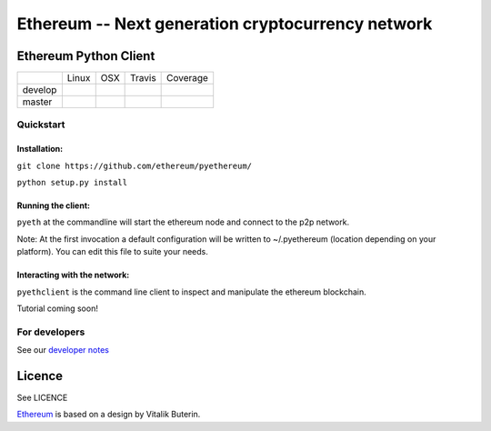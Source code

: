 ===================================================
Ethereum -- Next generation cryptocurrency network
===================================================

Ethereum Python Client
======================

+-----------+------------------+------------------+--------------------+--------------------+
|           | Linux            | OSX              | Travis             | Coverage           |
+-----------+------------------+------------------+--------------------+--------------------+
| develop   | |Linux develop|  | |OSX develop|    | |Travis develop|   | |Coverage develop| |
+-----------+------------------+------------------+--------------------+--------------------+
| master    | |Linux master|   | |OSX master|     | |Travis master|    | |Coverage master|  |
+-----------+------------------+------------------+--------------------+--------------------+

Quickstart
-------------

Installation:
++++++++++++++


``git clone https://github.com/ethereum/pyethereum/``

``python setup.py install``



Running the client:
+++++++++++++++

``pyeth`` at the commandline will start the ethereum node and connect to the p2p network. 

Note: At the first invocation a default configuration will be written to ~/.pyethereum (location depending on your platform). 
You can edit this file to suite your needs.


Interacting with the network:
+++++++++++++++

``pyethclient`` is the command line client to inspect and manipulate the ethereum blockchain.


Tutorial coming soon!


For developers
---------------

See our `developer notes <https://github.com/ethereum/pyethereum/wiki/Developer-Notes>`_


Licence
========
See LICENCE

`Ethereum <https://ethereum.org/>`_ is based on a design by Vitalik Buterin.

.. |Linux develop| image:: https://build.ethdev.com/buildstatusimage?builder=Linux%20PyEthereum%20develop
   :target: https://build.ethdev.com/builders/Linux%20PyEthereum%20develop/builds/-1
.. |OSX develop| image:: https://build.ethdev.com/buildstatusimage?builder=OSX%20PyEthereum%20develop
   :target: https://build.ethdev.com/builders/OSX%20PyEthereum%20develop/builds/-1
.. |Linux master| image:: https://build.ethdev.com/buildstatusimage?builder=Linux%20PyEthereum%20master
   :target: https://build.ethdev.com/builders/Linux%20PyEthereum%20master/builds/-1
.. |OSX master| image:: https://build.ethdev.com/buildstatusimage?builder=OSX%20PyEthereum%20master
   :target: https://build.ethdev.com/builders/OSX%20PyEthereum%20master/builds/-1

.. |Travis develop| image:: https://travis-ci.org/ethereum/pyethereum.png?branch=develop
   :target: https://travis-ci.org/ethereum/pyethereum
.. |Travis master| image:: https://travis-ci.org/ethereum/pyethereum.png?branch=master
   :target: https://travis-ci.org/ethereum/pyethereum
.. |Coverage develop| image:: https://coveralls.io/repos/ethereum/pyethereum/badge.png?branch=develop
   :target: https://coveralls.io/r/ethereum/pyethereum?branch=develop
.. |Coverage master| image:: https://coveralls.io/repos/ethereum/pyethereum/badge.png?branch=master
   :target: https://coveralls.io/r/ethereum/pyethereum?branch=master

